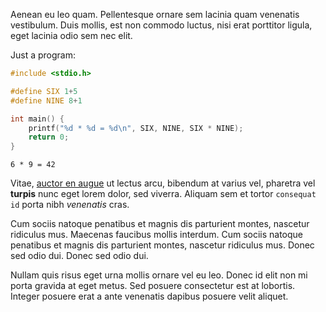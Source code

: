 Aenean eu leo quam. Pellentesque ornare sem lacinia quam venenatis vestibulum. Duis mollis, est non commodo luctus, nisi erat porttitor ligula, eget lacinia odio sem nec elit.

Just a program:

#+BEGIN_SRC c
  #include <stdio.h>

  #define SIX 1+5
  #define NINE 8+1

  int main() {
      printf("%d * %d = %d\n", SIX, NINE, SIX * NINE);
      return 0;
  }
#+END_SRC

#+BEGIN_SRC example
6 * 9 = 42
#+END_SRC

Vitae, [[http://example.com][auctor en augue]] ut lectus arcu, bibendum at varius vel,
pharetra vel *turpis* nunc eget lorem dolor, sed viverra. Aliquam sem
et tortor =consequat id= porta nibh /venenatis/ cras.

Cum sociis natoque penatibus et magnis dis parturient montes, nascetur
ridiculus mus. Maecenas faucibus mollis interdum. Cum sociis natoque
penatibus et magnis dis parturient montes, nascetur ridiculus mus.
Donec sed odio dui. Donec sed odio dui.

Nullam quis risus eget urna mollis ornare vel eu leo. Donec id elit
non mi porta gravida at eget metus. Sed posuere consectetur est at
lobortis. Integer posuere erat a ante venenatis dapibus posuere velit
aliquet.
